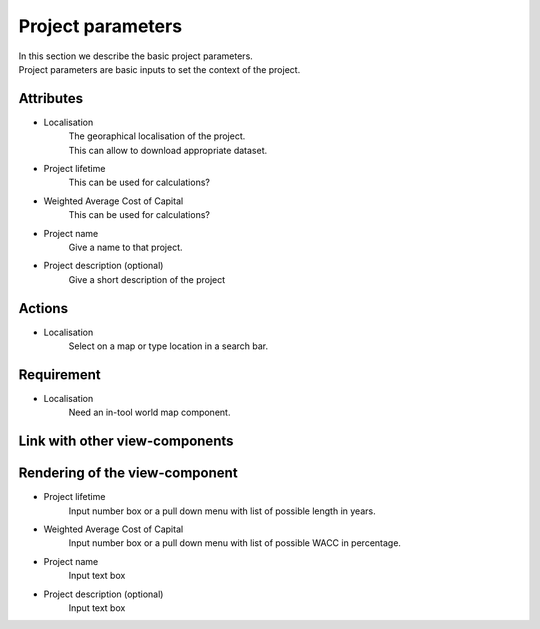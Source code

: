 .. reference for this view-component
.. you can refer to this component using :ref:`<component_name>-label`

.. _project_parameters-label:


Project parameters
------------------
| In this section we describe the basic project parameters.
| Project parameters are basic inputs to set the context of the project.


Attributes
^^^^^^^^^^
- Localisation
    | The georaphical localisation of the project.
    | This can allow to download appropriate dataset.
- Project lifetime
     This can be used for calculations?
- Weighted Average Cost of Capital
     This can be used for calculations?
- Project name
     Give a name to that project.
- Project description (optional)
    Give a short description of the project

Actions
^^^^^^^
- Localisation
    Select on a map or type location in a search bar.


Requirement
^^^^^^^^^^^
- Localisation
    Need an in-tool world map component.

Link with other view-components
^^^^^^^^^^^^^^^^^^^^^^^^^^^^^^^

Rendering of the view-component
^^^^^^^^^^^^^^^^^^^^^^^^^^^^^^^
- Project lifetime
    Input number box or a pull down menu with list of possible length in years.
- Weighted Average Cost of Capital
    Input number box or a pull down menu with list of possible WACC in percentage.
- Project name
    Input text box
- Project description (optional)
    Input text box